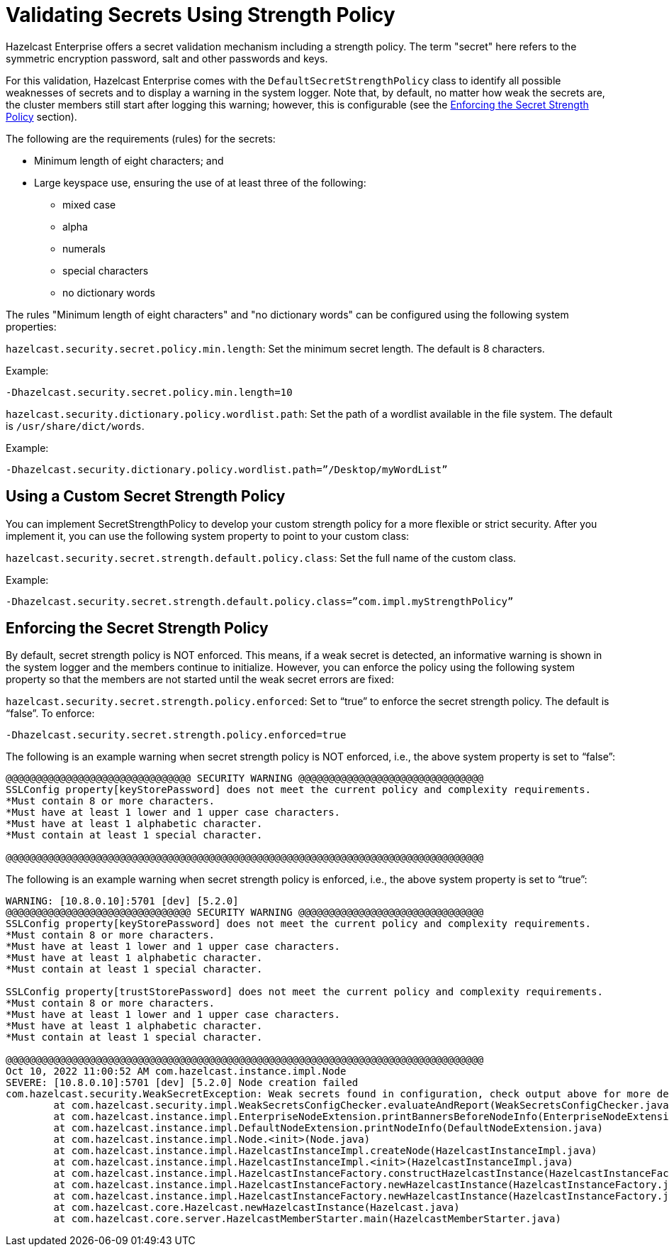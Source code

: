 = Validating Secrets Using Strength Policy
:page-enterprise: true

Hazelcast Enterprise offers a secret validation mechanism including a strength
policy. The term "secret" here refers to the symmetric encryption password,
salt and other passwords and keys.

For this validation, Hazelcast Enterprise comes with the `DefaultSecretStrengthPolicy`
class to identify all possible weaknesses of secrets and to display a warning
in the system logger. Note that, by default, no matter how weak the secrets are, the
cluster members still start after logging this warning; however, this is
configurable (see the <<enforcing-the-secret-strength-policy, Enforcing the Secret Strength Policy>> section).

The following are the requirements (rules) for the secrets:

* Minimum length of eight characters; and
* Large keyspace use, ensuring the use of at least three of the following:
** mixed case
** alpha
** numerals
** special characters
** no dictionary words

The rules "Minimum length of eight characters" and "no dictionary words" can
be configured using the following system properties:

`hazelcast.security.secret.policy.min.length`: Set the minimum secret
length. The default is 8 characters.

Example:

```
-Dhazelcast.security.secret.policy.min.length=10
```

`hazelcast.security.dictionary.policy.wordlist.path`: Set the path of a wordlist
available in the file system. The default is `/usr/share/dict/words`.

Example:

```
-Dhazelcast.security.dictionary.policy.wordlist.path=”/Desktop/myWordList”
```

== Using a Custom Secret Strength Policy

You can implement SecretStrengthPolicy to develop your custom strength policy
for a more flexible or strict security. After you implement it, you can use the
following system property to point to your custom class:

`hazelcast.security.secret.strength.default.policy.class`: Set the full name of
the custom class.

Example:

```
-Dhazelcast.security.secret.strength.default.policy.class=”com.impl.myStrengthPolicy”
```

== Enforcing the Secret Strength Policy

By default, secret strength policy is NOT enforced. This means, if a weak
secret is detected, an informative warning is shown in the system logger and
the members continue to initialize. However, you can enforce the policy using
the following system property so that the members are not started until the
weak secret errors are fixed:

`hazelcast.security.secret.strength.policy.enforced`: Set to “true” to enforce
the secret strength policy. The default is “false”. To enforce:

```
-Dhazelcast.security.secret.strength.policy.enforced=true
```

The following is an example warning when secret strength policy is NOT enforced,
i.e., the above system property is set to “false”:

```
@@@@@@@@@@@@@@@@@@@@@@@@@@@@@@@ SECURITY WARNING @@@@@@@@@@@@@@@@@@@@@@@@@@@@@@@
SSLConfig property[keyStorePassword] does not meet the current policy and complexity requirements. 
*Must contain 8 or more characters.
*Must have at least 1 lower and 1 upper case characters.
*Must have at least 1 alphabetic character.
*Must contain at least 1 special character.

@@@@@@@@@@@@@@@@@@@@@@@@@@@@@@@@@@@@@@@@@@@@@@@@@@@@@@@@@@@@@@@@@@@@@@@@@@@@@@@@
```

The following is an example warning when secret strength policy is enforced, i.e., the
above system property is set to “true”:

[source,shell,subs="attributes+",options="nowrap"]
----
WARNING: [10.8.0.10]:5701 [dev] [5.2.0] 
@@@@@@@@@@@@@@@@@@@@@@@@@@@@@@@ SECURITY WARNING @@@@@@@@@@@@@@@@@@@@@@@@@@@@@@@
SSLConfig property[keyStorePassword] does not meet the current policy and complexity requirements. 
*Must contain 8 or more characters.
*Must have at least 1 lower and 1 upper case characters.
*Must have at least 1 alphabetic character.
*Must contain at least 1 special character.

SSLConfig property[trustStorePassword] does not meet the current policy and complexity requirements. 
*Must contain 8 or more characters.
*Must have at least 1 lower and 1 upper case characters.
*Must have at least 1 alphabetic character.
*Must contain at least 1 special character.

@@@@@@@@@@@@@@@@@@@@@@@@@@@@@@@@@@@@@@@@@@@@@@@@@@@@@@@@@@@@@@@@@@@@@@@@@@@@@@@@
Oct 10, 2022 11:00:52 AM com.hazelcast.instance.impl.Node
SEVERE: [10.8.0.10]:5701 [dev] [5.2.0] Node creation failed
com.hazelcast.security.WeakSecretException: Weak secrets found in configuration, check output above for more details.
	at com.hazelcast.security.impl.WeakSecretsConfigChecker.evaluateAndReport(WeakSecretsConfigChecker.java)
	at com.hazelcast.instance.impl.EnterpriseNodeExtension.printBannersBeforeNodeInfo(EnterpriseNodeExtension.java)
	at com.hazelcast.instance.impl.DefaultNodeExtension.printNodeInfo(DefaultNodeExtension.java)
	at com.hazelcast.instance.impl.Node.<init>(Node.java)
	at com.hazelcast.instance.impl.HazelcastInstanceImpl.createNode(HazelcastInstanceImpl.java)
	at com.hazelcast.instance.impl.HazelcastInstanceImpl.<init>(HazelcastInstanceImpl.java)
	at com.hazelcast.instance.impl.HazelcastInstanceFactory.constructHazelcastInstance(HazelcastInstanceFactory.java)
	at com.hazelcast.instance.impl.HazelcastInstanceFactory.newHazelcastInstance(HazelcastInstanceFactory.java)
	at com.hazelcast.instance.impl.HazelcastInstanceFactory.newHazelcastInstance(HazelcastInstanceFactory.java)
	at com.hazelcast.core.Hazelcast.newHazelcastInstance(Hazelcast.java)
	at com.hazelcast.core.server.HazelcastMemberStarter.main(HazelcastMemberStarter.java)
----
